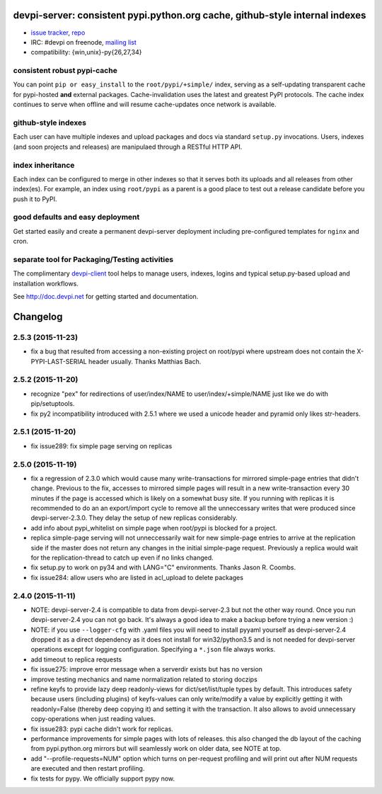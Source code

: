 devpi-server: consistent pypi.python.org cache, github-style internal indexes
=============================================================================

* `issue tracker <https://bitbucket.org/hpk42/devpi/issues>`_, `repo
  <https://bitbucket.org/hpk42/devpi>`_

* IRC: #devpi on freenode, `mailing list
  <https://groups.google.com/d/forum/devpi-dev>`_ 

* compatibility: {win,unix}-py{26,27,34}

consistent robust pypi-cache
----------------------------------------

You can point ``pip or easy_install`` to the ``root/pypi/+simple/``
index, serving as a self-updating transparent cache for pypi-hosted
**and** external packages.  Cache-invalidation uses the latest and
greatest PyPI protocols.  The cache index continues to serve when
offline and will resume cache-updates once network is available.

github-style indexes
---------------------------------

Each user can have multiple indexes and upload packages and docs via
standard ``setup.py`` invocations.  Users, indexes (and soon projects
and releases) are manipulaed through a RESTful HTTP API.

index inheritance
--------------------------

Each index can be configured to merge in other indexes so that it serves
both its uploads and all releases from other index(es).  For example, an
index using ``root/pypi`` as a parent is a good place to test out a
release candidate before you push it to PyPI.

good defaults and easy deployment
---------------------------------------

Get started easily and create a permanent devpi-server deployment
including pre-configured templates for ``nginx`` and cron. 

separate tool for Packaging/Testing activities
-------------------------------------------------------

The complimentary `devpi-client <http://pypi.python.org/devpi-client>`_ tool
helps to manage users, indexes, logins and typical setup.py-based upload and
installation workflows.

See http://doc.devpi.net for getting started and documentation.



Changelog
=========

2.5.3 (2015-11-23)
------------------

- fix a bug that resulted from accessing a non-existing project on 
  root/pypi where upstream does not contain the X-PYPI-LAST-SERIAL
  header usually.  Thanks Matthias Bach.

2.5.2 (2015-11-20)
------------------

- recognize "pex" for redirections of user/index/NAME to
  user/index/+simple/NAME just like we do with pip/setuptools.

- fix py2 incompatibility introduced with 2.5.1 where we used
  a unicode header and pyramid only likes str-headers.

2.5.1 (2015-11-20)
------------------

- fix issue289: fix simple page serving on replicas


2.5.0 (2015-11-19)
------------------

- fix a regression of 2.3.0 which would cause many write-transactions
  for mirrored simple-page entries that didn't change.  Previous to the fix,
  accesses to mirrored simple pages will result in a new
  write-transaction every 30 minutes if the page is accessed which
  is likely on a somewhat busy site.  If you running with replicas
  it is recommended to do an an export/import cycle to remove all 
  the unneccessary writes that were produced since devpi-server-2.3.0.
  They delay the setup of new replicas considerably.

- add info about pypi_whitelist on simple page when root/pypi is blocked for
  a project.

- replica simple-page serving will not unneccessarily wait for new 
  simple-page entries to arrive at the replication side if the master 
  does not return any changes in the initial simple-page request.
  Previously a replica would wait for the replication-thread to catch
  up even if no links changed.

- fix setup.py to work on py34 and with LANG="C" environments.
  Thanks Jason R. Coombs.

- fix issue284: allow users who are listed in acl_upload to delete packages


2.4.0 (2015-11-11)
------------------

- NOTE: devpi-server-2.4 is compatible to data from devpi-server-2.3 but
  not the other way round.  Once you run devpi-server-2.4 you can not go
  back. It's always a good idea to make a backup before trying a new version :)

- NOTE: if you use ``--logger-cfg`` with .yaml files you will need to
  install pyyaml yourself as devpi-server-2.4 dropped it as a direct
  dependency as it does not install for win32/python3.5 and is 
  not needed for devpi-server operations except for logging configuration.
  Specifying a ``*.json`` file always works.

- add timeout to replica requests

- fix issue275: improve error message when a serverdir exists but has no
  version

- improve testing mechanics and name normalization related to storing doczips

- refine keyfs to provide lazy deep readonly-views for
  dict/set/list/tuple types by default.  This introduces safety because
  users (including plugins) of keyfs-values can only write/modify a value
  by explicitly getting it with readonly=False (thereby deep copying it)
  and setting it with the transaction.  It also allows to avoid unnecessary
  copy-operations when just reading values.

- fix issue283: pypi cache didn't work for replicas.

- performance improvements for simple pages with lots of releases.
  this also changed the db layout of the caching from pypi.python.org mirrors
  but will seamlessly work on older data, see NOTE at top.

- add "--profile-requests=NUM" option which turns on per-request
  profiling and will print out after NUM requests are executed
  and then restart profiling.

- fix tests for pypy. We officially support pypy now.



